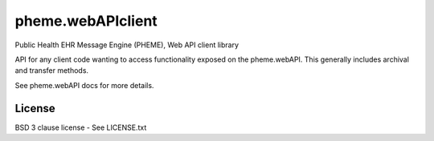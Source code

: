 pheme.webAPIclient
==================

Public Health EHR Message Engine (PHEME), Web API client library

API for any client code wanting to access functionality exposed on the
pheme.webAPI.  This generally includes archival and transfer methods.

See pheme.webAPI docs for more details. 

License
-------

BSD 3 clause license - See LICENSE.txt
